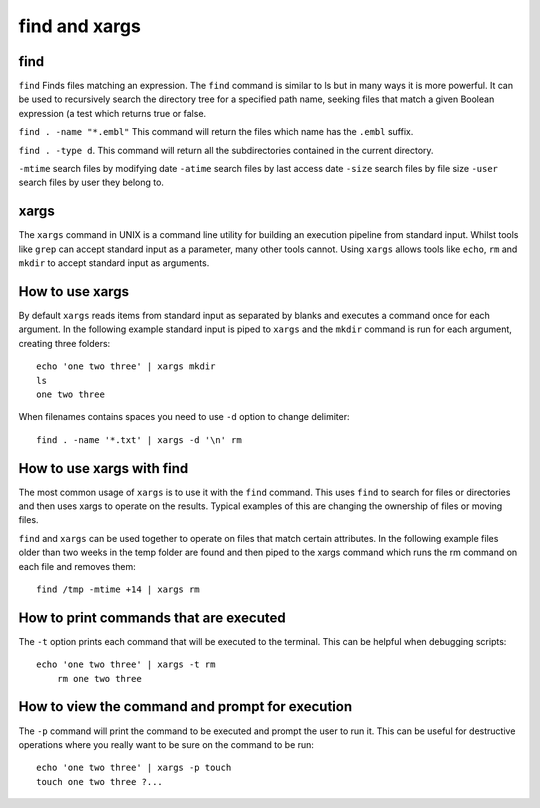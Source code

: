 .. _backbone-label:

find and xargs
==============================

find
~~~~~~~~~~
``find`` Finds files matching an expression. The ``find`` command is similar to ls but in many ways it is more powerful. It can be used to recursively search the directory tree for a specified path name, seeking files that match a given Boolean expression (a test which returns true or false.

``find . -name "*.embl"`` 
This command will return the files which name has the ``.embl`` suffix.

``find . -type d``. 
This command will return all the subdirectories contained in the current directory.

``-mtime`` search files by modifying date ``-atime`` search files by last access date ``-size`` search files by file size ``-user`` search files by user they belong to.


xargs
~~~~~~~~~~
The ``xargs`` command in UNIX is a command line utility for building an execution pipeline from standard input. Whilst tools like ``grep`` can accept standard input as a parameter, many other tools cannot. Using ``xargs`` allows tools like ``echo``, ``rm`` and ``mkdir`` to accept standard input as arguments.

How to use xargs
~~~~~~~~~~~~~~~~~
By default ``xargs`` reads items from standard input as separated by blanks and executes a command once for each argument. In the following example standard input is piped to ``xargs`` and the ``mkdir`` command is run for each argument, creating three folders::

    echo 'one two three' | xargs mkdir
    ls
    one two three

When filenames contains spaces you need to use ``-d`` option to change delimiter::

    find . -name '*.txt' | xargs -d '\n' rm


How to use xargs with find
~~~~~~~~~~~~~~~~~~~~~~~~~~
The most common usage of ``xargs`` is to use it with the ``find`` command. This uses ``find`` to search for files or directories and then uses xargs to operate on the results. Typical examples of this are changing the ownership of files or moving files.

``find`` and ``xargs`` can be used together to operate on files that match certain attributes. In the following example files older than two weeks in the temp folder are found and then piped to the xargs command which runs the rm command on each file and removes them::

    find /tmp -mtime +14 | xargs rm

How to print commands that are executed
~~~~~~~~~~~~~~~~~~~~~~~~~~~~~~~~~~~~~~~~~~
The ``-t`` option prints each command that will be executed to the terminal. This can be helpful when debugging scripts::

    echo 'one two three' | xargs -t rm
        rm one two three

How to view the command and prompt for execution
~~~~~~~~~~~~~~~~~~~~~~~~~~~~~~~~~~~~~~~~~~~~~~~~~
The ``-p`` command will print the command to be executed and prompt the user to run it. This can be useful for destructive operations where you really want to be sure on the command to be run::

    echo 'one two three' | xargs -p touch
    touch one two three ?...